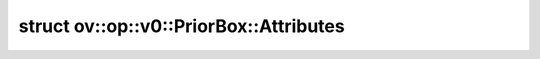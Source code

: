 .. index:: pair: struct; ov::op::v0::PriorBox::Attributes
.. _doxid-structov_1_1op_1_1v0_1_1_prior_box_1_1_attributes:

struct ov::op::v0::PriorBox::Attributes
=======================================






.. ref-code-block:: cpp
	:class: doxyrest-overview-code-block

	#include <prior_box.hpp>
	
	struct Attributes
	{
		// fields
	
		std::vector<float> :target:`min_size<doxid-structov_1_1op_1_1v0_1_1_prior_box_1_1_attributes_1accd48151dd44251520c712d1201325e9>`;
		std::vector<float> :target:`max_size<doxid-structov_1_1op_1_1v0_1_1_prior_box_1_1_attributes_1a2866c1ab738c3ba4c3d9b864ebeb9faf>`;
		std::vector<float> :target:`aspect_ratio<doxid-structov_1_1op_1_1v0_1_1_prior_box_1_1_attributes_1ae2f0558bdc4e1979c84db80bb7e63a23>`;
		std::vector<float> :target:`density<doxid-structov_1_1op_1_1v0_1_1_prior_box_1_1_attributes_1a74f2a25202d98e1a9c9deb50209d8bcc>`;
		std::vector<float> :target:`fixed_ratio<doxid-structov_1_1op_1_1v0_1_1_prior_box_1_1_attributes_1a5f89b7ed3abfbc28a48a9314a9f50e09>`;
		std::vector<float> :target:`fixed_size<doxid-structov_1_1op_1_1v0_1_1_prior_box_1_1_attributes_1af3b38e77d76f0c2547608a1d0ffd0c3d>`;
		bool :target:`clip<doxid-structov_1_1op_1_1v0_1_1_prior_box_1_1_attributes_1a5940b98966e387018245bea502075899>` = false;
		bool :target:`flip<doxid-structov_1_1op_1_1v0_1_1_prior_box_1_1_attributes_1ab2308810da2a1c523ddb92c8657cbd44>` = false;
		float :target:`step<doxid-structov_1_1op_1_1v0_1_1_prior_box_1_1_attributes_1a285bcbe1efd20cdb3b44fac876582379>` = 0.0f;
		float :target:`offset<doxid-structov_1_1op_1_1v0_1_1_prior_box_1_1_attributes_1a1e9925ecf640c0f8d661f7222aee2371>` = 0.0f;
		std::vector<float> :target:`variance<doxid-structov_1_1op_1_1v0_1_1_prior_box_1_1_attributes_1a5ecca0116023719b8a38b31b64cbef4e>`;
		bool :target:`scale_all_sizes<doxid-structov_1_1op_1_1v0_1_1_prior_box_1_1_attributes_1aba339daa2c5a054dd22a24ba00f48a5b>` = true;
	};

